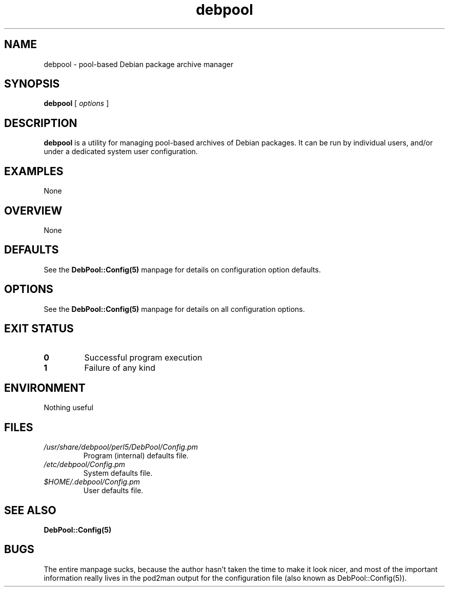 '\" t
.\" ** The above line should force tbl to be a preprocessor **
.\" Man page for debpool
.\"
.\" Copyright 2003-2004 Joel Aelwyn
.\"
.\" $Id: debpool.1 27 2004-11-07 03:06:59Z joel $
.\"
.TH debpool 1 "07 October 2003" "0.1.5" "Debian Pool Archive Manager"
.SH NAME
debpool \- pool-based Debian package archive manager
.SH SYNOPSIS
.\" The general command line
.B debpool
[\|
.I options
\|]
.SH DESCRIPTION
.B debpool
is a utility for managing pool-based archives of Debian packages. It
can be run by individual users, and/or under a dedicated system user
configuration.
.SH EXAMPLES
None
.SH OVERVIEW
None
.SH DEFAULTS
See the
.BR DebPool::Config(5)
manpage for details on configuration option defaults.
.SH OPTIONS
See the
.BR DebPool::Config(5)
manpage for details on all configuration options.
.SH "EXIT STATUS"
.TP
.B 0
Successful program execution
.TP
.B 1
Failure of any kind
.SH ENVIRONMENT
Nothing useful
.SH FILES
.TP
.I /usr/share/debpool/perl5/DebPool/Config.pm
Program (internal) defaults file.
.TP
.I /etc/debpool/Config.pm
System defaults file.
.TP
.I $HOME/.debpool/Config.pm
User defaults file.
.SH SEE ALSO
.BR DebPool::Config(5)
.SH BUGS
The entire manpage sucks, because the author hasn't taken the time
to make it look nicer, and most of the important information really
lives in the pod2man output for the configuration file (also known as
DebPool::Config(5)).
